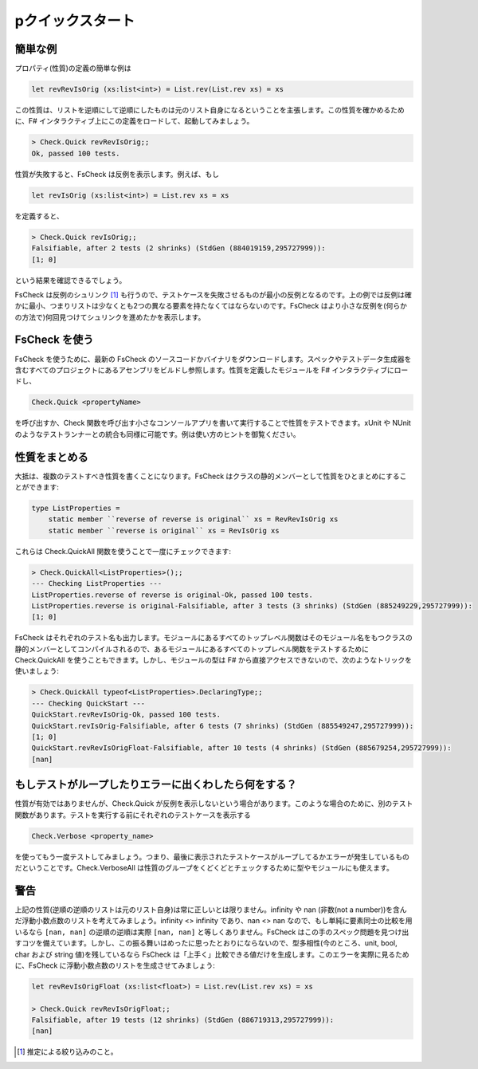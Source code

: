 pクイックスタート
================

簡単な例
--------

プロパティ(性質)の定義の簡単な例は

.. code-block:: fsharp

  let revRevIsOrig (xs:list<int>) = List.rev(List.rev xs) = xs

この性質は、リストを逆順にして逆順にしたものは元のリスト自身になるということを主張します。この性質を確かめるために、F# インタラクティブ上にこの定義をロードして、起動してみましょう。

.. code-block:: fsharp

  > Check.Quick revRevIsOrig;;
  Ok, passed 100 tests.

性質が失敗すると、FsCheck は反例を表示します。例えば、もし

.. code-block:: fsharp

  let revIsOrig (xs:list<int>) = List.rev xs = xs

を定義すると、

.. code-block:: fsharp

  > Check.Quick revIsOrig;;
  Falsifiable, after 2 tests (2 shrinks) (StdGen (884019159,295727999)):
  [1; 0]

という結果を確認できるでしょう。

FsCheck は反例のシュリンク [#]_ も行うので、テストケースを失敗させるものが最小の反例となるのです。上の例では反例は確かに最小、つまりリストは少なくとも2つの異なる要素を持たなくてはならないのです。FsCheck はより小さな反例を(何らかの方法で)何回見つけてシュリンクを進めたかを表示します。

FsCheck を使う
--------------

FsCheck を使うために、最新の FsCheck のソースコードかバイナリをダウンロードします。スペックやテストデータ生成器を含むすべてのプロジェクトにあるアセンブリをビルドし参照します。性質を定義したモジュールを F# インタラクティブにロードし、

.. code-block:: fsharp

  Check.Quick <propertyName>

を呼び出すか、Check 関数を呼び出す小さなコンソールアプリを書いて実行することで性質をテストできます。xUnit や NUnit のようなテストランナーとの統合も同様に可能です。例は使い方のヒントを御覧ください。

性質をまとめる
--------------

大抵は、複数のテストすべき性質を書くことになります。FsCheck はクラスの静的メンバーとして性質をひとまとめにすることができます:

.. code-block:: fsharp

  type ListProperties =
      static member ``reverse of reverse is original`` xs = RevRevIsOrig xs
      static member ``reverse is original`` xs = RevIsOrig xs

これらは Check.QuickAll 関数を使うことで一度にチェックできます:

.. code-block:: fsharp

  > Check.QuickAll<ListProperties>();;
  --- Checking ListProperties ---
  ListProperties.reverse of reverse is original-Ok, passed 100 tests.
  ListProperties.reverse is original-Falsifiable, after 3 tests (3 shrinks) (StdGen (885249229,295727999)):
  [1; 0]

FsCheck はそれぞれのテスト名も出力します。モジュールにあるすべてのトップレベル関数はそのモジュール名をもつクラスの静的メンバーとしてコンパイルされるので、あるモジュールにあるすべてのトップレベル関数をテストするために Check.QuickAll を使うこともできます。しかし、モジュールの型は F# から直接アクセスできないので、次のようなトリックを使いましょう:

.. code-block:: fsharp

  > Check.QuickAll typeof<ListProperties>.DeclaringType;;
  --- Checking QuickStart ---
  QuickStart.revRevIsOrig-Ok, passed 100 tests.
  QuickStart.revIsOrig-Falsifiable, after 6 tests (7 shrinks) (StdGen (885549247,295727999)):
  [1; 0]
  QuickStart.revRevIsOrigFloat-Falsifiable, after 10 tests (4 shrinks) (StdGen (885679254,295727999)):
  [nan]

もしテストがループしたりエラーに出くわしたら何をする？
------------------------------------------------------

性質が有効ではありませんが、Check.Quick が反例を表示しないという場合があります。このような場合のために、別のテスト関数があります。テストを実行する前にそれぞれのテストケースを表示する

.. code-block:: fsharp

  Check.Verbose <property_name>

を使ってもう一度テストしてみましょう。つまり、最後に表示されたテストケースがループしてるかエラーが発生しているものだということです。Check.VerboseAll は性質のグループをくどくどとチェックするために型やモジュールにも使えます。

警告
----

上記の性質(逆順の逆順のリストは元のリスト自身)は常に正しいとは限りません。infinity や nan (非数(not a number))を含んだ浮動小数点数のリストを考えてみましょう。infinity <> infinity であり、nan <> nan なので、もし単純に要素同士の比較を用いるなら ``[nan, nan]`` の逆順の逆順は実際 ``[nan, nan]`` と等しくありません。FsCheck はこの手のスペック問題を見つけ出すコツを備えています。しかし、この振る舞いはめったに思ったとおりにならないので、型多相性(今のところ、unit, bool, char および string 値)を残しているなら FsCheck は「上手く」比較できる値だけを生成します。このエラーを実際に見るために、FsCheck に浮動小数点数のリストを生成させてみましょう:

.. code-block:: fsharp

  let revRevIsOrigFloat (xs:list<float>) = List.rev(List.rev xs) = xs

  > Check.Quick revRevIsOrigFloat;;
  Falsifiable, after 19 tests (12 shrinks) (StdGen (886719313,295727999)):
  [nan]

.. [#] 推定による絞り込みのこと。
